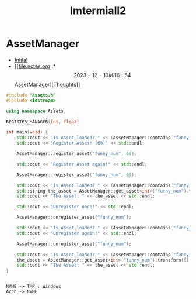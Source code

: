 #+title: Imtermiall2

* AssetManager
- [[file:Imtermiall2_old.org][Initial]]
- [[file:notes.org::*\[2023-12-13 Mi 16:54\] AssetManager][Thoughts]]

#+begin_src cpp :results output
#include "Assets.h"
#include <iostream>

using namespace Assets;

REGISTER_MANAGER(int, float)

int main(void) {
    std::cout << "Is Asset loaded? " << (AssetManager::contains("funny_num") ? "yes" : "no.") << std::endl;
    std::cout << "Register Asset! (69)" << std::endl;

    AssetManager::register_asset("funny_num", 69);

    std::cout << "Register Asset again!" << std::endl;

    AssetManager::register_asset("funny_num", 69);

    std::cout << "Is Asset loaded? " << (AssetManager::contains("funny_num") ? "yes" : "no.") << std::endl;
    std::string the_asset = AssetManager::get_asset<int>("funny_num").transform([](auto a){return std::to_string(a);}).value_or("not present");
    std::cout << "The Asset: " << the_asset << std::endl;

    std::cout << "Unregister once!" << std::endl;

    AssetManager::unregister_asset("funny_num");

    std::cout << "Is Asset loaded? " << (AssetManager::contains("funny_num") ? "yes" : "no.") << std::endl;
    std::cout << "Unregister again!" << std::endl;

    AssetManager::unregister_asset("funny_num");

    std::cout << "Is Asset loaded? " << (AssetManager::contains("funny_num") ? "yes" : "no.") << std::endl;
    the_asset = AssetManager::get_asset<int>("funny_num").transform([](auto a){return std::to_string(a);}).value_or("not present");
    std::cout << "The Asset: " << the_asset << std::endl;
}
#+end_src

#+RESULTS:
#+begin_example
Is Asset loaded? no.
Register Asset! (69)
Register Asset again!
Is Asset loaded? yes
The Asset: 69
Unregister once!
Is Asset loaded? yes
Unregister again!
Is Asset loaded? no.
The Asset: not present
#+end_example

#+begin_src plantuml :file fuuck.svg

NVME -> TMP : Windows
Arch -> NVME
#+end_src

#+RESULTS:
[[file:fuuck.svg]]
